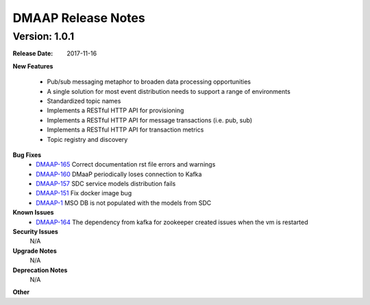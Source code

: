 .. This work is licensed under a Creative Commons Attribution 4.0 International License.

DMAAP Release Notes
===================

Version: 1.0.1
--------------


:Release Date: 2017-11-16



**New Features**

 - Pub/sub messaging metaphor to broaden data processing opportunities
 - A single solution for most event distribution needs to support a range of environments
 - Standardized topic names
 - Implements a RESTful HTTP API for provisioning
 - Implements a RESTful HTTP API for message transactions (i.e. pub, sub)
 - Implements a RESTful HTTP API for transaction metrics
 - Topic registry and discovery



**Bug Fixes**
   - `DMAAP-165 <https://jira.onap.org/browse/DMAAP-165>`_ Correct documentation rst file errors and warnings
   - `DMAAP-160 <https://jira.onap.org/browse/DMAAP-160>`_ DMaaP periodically loses connection to Kafka
   - `DMAAP-157 <https://jira.onap.org/browse/DMAAP-157>`_ SDC service models distribution fails
   - `DMAAP-151 <https://jira.onap.org/browse/DMAAP-151>`_ Fix docker image bug
   - `DMAAP-1 <https://jira.onap.org/browse/DMAAP-1>`_ MSO DB is not populated with the models from SDC
   
**Known Issues**
   - `DMAAP-164 <https://jira.onap.org/browse/DMAAP-164>`_ The dependency from kafka for zookeeper created issues when the vm is restarted
         

**Security Issues**
   N/A

**Upgrade Notes**
   N/A
**Deprecation Notes**
   N/A
**Other**

